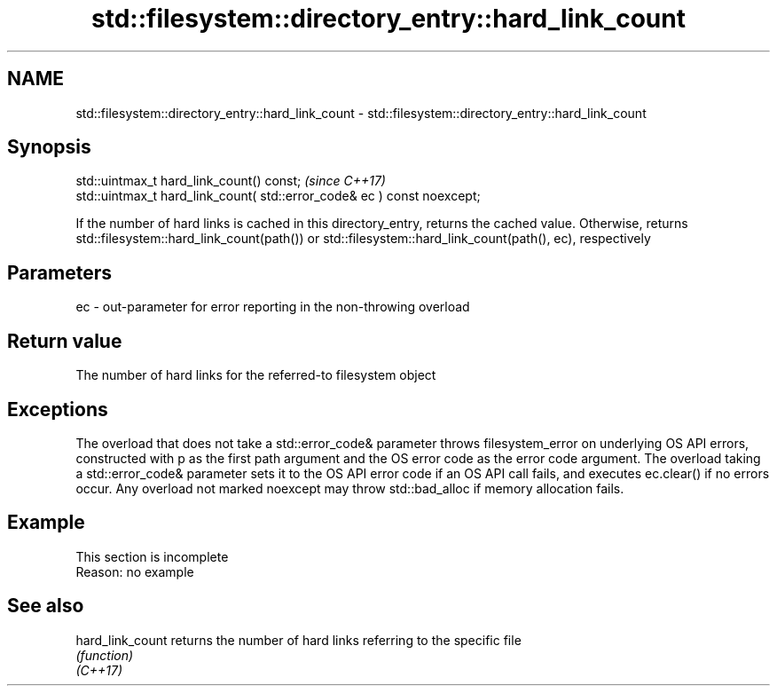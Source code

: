 .TH std::filesystem::directory_entry::hard_link_count 3 "2020.03.24" "http://cppreference.com" "C++ Standard Libary"
.SH NAME
std::filesystem::directory_entry::hard_link_count \- std::filesystem::directory_entry::hard_link_count

.SH Synopsis

  std::uintmax_t hard_link_count() const;                                \fI(since C++17)\fP
  std::uintmax_t hard_link_count( std::error_code& ec ) const noexcept;

  If the number of hard links is cached in this directory_entry, returns the cached value. Otherwise, returns std::filesystem::hard_link_count(path()) or std::filesystem::hard_link_count(path(), ec), respectively

.SH Parameters


  ec - out-parameter for error reporting in the non-throwing overload


.SH Return value

  The number of hard links for the referred-to filesystem object

.SH Exceptions

  The overload that does not take a std::error_code& parameter throws filesystem_error on underlying OS API errors, constructed with p as the first path argument and the OS error code as the error code argument. The overload taking a std::error_code& parameter sets it to the OS API error code if an OS API call fails, and executes ec.clear() if no errors occur. Any overload not marked noexcept may throw std::bad_alloc if memory allocation fails.

.SH Example


   This section is incomplete
   Reason: no example


.SH See also



  hard_link_count returns the number of hard links referring to the specific file
                  \fI(function)\fP
  \fI(C++17)\fP




